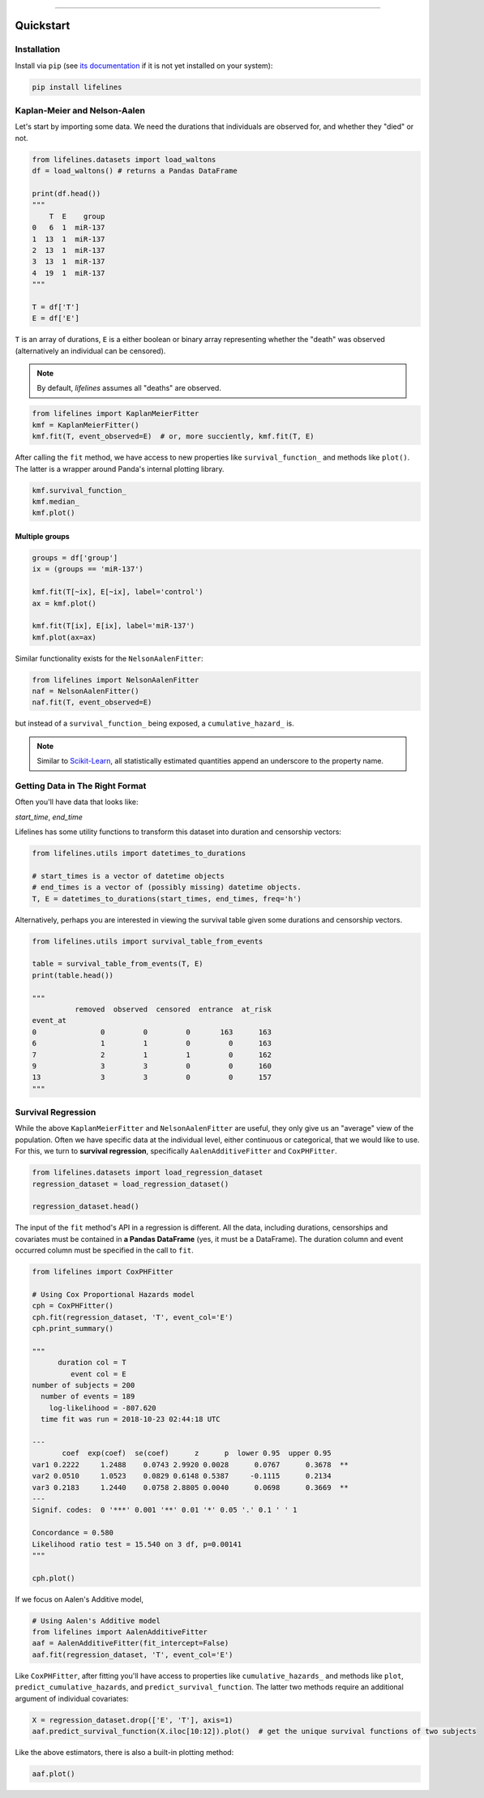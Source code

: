 .. _code_directive:

.. image:: http://i.imgur.com/EOowdSD.png

-------------------------------------


Quickstart
''''''''''


Installation
------------

Install via ``pip`` (see `its documentation <https://pip.pypa.io/en/stable/installing>`_ if it is not yet installed on your system):

.. code:: 

    pip install lifelines 



Kaplan-Meier and Nelson-Aalen
-----------------------------

Let's start by importing some data. We need the durations that individuals are observed for, and whether they "died" or not. 

.. code:: python

    from lifelines.datasets import load_waltons
    df = load_waltons() # returns a Pandas DataFrame

    print(df.head())
    """
        T  E    group
    0   6  1  miR-137
    1  13  1  miR-137
    2  13  1  miR-137
    3  13  1  miR-137
    4  19  1  miR-137
    """

    T = df['T']
    E = df['E']

``T`` is an array of durations, ``E`` is a either boolean or binary array representing whether the "death" was observed (alternatively an individual can be censored). 

.. note:: By default, *lifelines* assumes all "deaths" are observed. 


.. code:: python

    from lifelines import KaplanMeierFitter
    kmf = KaplanMeierFitter()
    kmf.fit(T, event_observed=E)  # or, more succiently, kmf.fit(T, E)

After calling the ``fit`` method, we have access to new properties like ``survival_function_`` and methods like ``plot()``. The latter is a wrapper around Panda's internal plotting library. 

.. code:: python
    
    kmf.survival_function_
    kmf.median_
    kmf.plot()


.. image:: images/quickstart_kmf.png


Multiple groups
^^^^^^^^^^^^^^^

.. code:: python
    
    groups = df['group']
    ix = (groups == 'miR-137')

    kmf.fit(T[~ix], E[~ix], label='control')
    ax = kmf.plot()

    kmf.fit(T[ix], E[ix], label='miR-137')
    kmf.plot(ax=ax)

.. image:: images/quickstart_multi.png   


Similar functionality exists for the ``NelsonAalenFitter``:

.. code:: python

    from lifelines import NelsonAalenFitter
    naf = NelsonAalenFitter()
    naf.fit(T, event_observed=E)

but instead of a ``survival_function_`` being exposed, a ``cumulative_hazard_`` is. 

.. note:: Similar to `Scikit-Learn <http://scikit-learn.org>`_, all statistically estimated quantities append an underscore to the property name. 

Getting Data in The Right Format
--------------------------------

Often you'll have data that looks like:

*start_time*, *end_time*

Lifelines has some utility functions to transform this dataset into duration and censorship vectors:

.. code:: python
    
    from lifelines.utils import datetimes_to_durations

    # start_times is a vector of datetime objects
    # end_times is a vector of (possibly missing) datetime objects. 
    T, E = datetimes_to_durations(start_times, end_times, freq='h')


Alternatively, perhaps you are interested in viewing the survival table given some durations and censorship vectors.


.. code:: python
    
    from lifelines.utils import survival_table_from_events

    table = survival_table_from_events(T, E)
    print(table.head())

    """
              removed  observed  censored  entrance  at_risk
    event_at
    0               0         0         0       163      163
    6               1         1         0         0      163
    7               2         1         1         0      162
    9               3         3         0         0      160
    13              3         3         0         0      157
    """


Survival Regression
-------------------

While the above ``KaplanMeierFitter`` and ``NelsonAalenFitter`` are useful, they only give us an "average" view of the population. Often we have specific data at the individual level, either continuous or categorical, that we would like to use. For this, we turn to **survival regression**, specifically ``AalenAdditiveFitter`` and ``CoxPHFitter``.

.. code:: python
    
    from lifelines.datasets import load_regression_dataset
    regression_dataset = load_regression_dataset()

    regression_dataset.head()


The input of the ``fit`` method's API in a regression is different. All the data, including durations, censorships and covariates must be contained in **a Pandas DataFrame** (yes, it must be a DataFrame). The duration column and event occurred column must be specified in the call to ``fit``. 

.. code:: python
    
    from lifelines import CoxPHFitter

    # Using Cox Proportional Hazards model
    cph = CoxPHFitter()
    cph.fit(regression_dataset, 'T', event_col='E')
    cph.print_summary()

    """
          duration col = T
             event col = E
    number of subjects = 200
      number of events = 189
        log-likelihood = -807.620
      time fit was run = 2018-10-23 02:44:18 UTC

    ---
           coef  exp(coef)  se(coef)      z      p  lower 0.95  upper 0.95
    var1 0.2222     1.2488    0.0743 2.9920 0.0028      0.0767      0.3678  **
    var2 0.0510     1.0523    0.0829 0.6148 0.5387     -0.1115      0.2134
    var3 0.2183     1.2440    0.0758 2.8805 0.0040      0.0698      0.3669  **
    ---
    Signif. codes:  0 '***' 0.001 '**' 0.01 '*' 0.05 '.' 0.1 ' ' 1

    Concordance = 0.580
    Likelihood ratio test = 15.540 on 3 df, p=0.00141
    """

    cph.plot()

.. image:: http://i.imgur.com/ko1tzcCl.png


If we focus on Aalen's Additive model, 

.. code:: python

    # Using Aalen's Additive model
    from lifelines import AalenAdditiveFitter
    aaf = AalenAdditiveFitter(fit_intercept=False)
    aaf.fit(regression_dataset, 'T', event_col='E')


Like ``CoxPHFitter``, after fitting you'll have access to properties like ``cumulative_hazards_`` and methods like ``plot``, ``predict_cumulative_hazards``, and ``predict_survival_function``. The latter two methods require an additional argument of individual covariates:

.. code:: python
    
    X = regression_dataset.drop(['E', 'T'], axis=1)
    aaf.predict_survival_function(X.iloc[10:12]).plot()  # get the unique survival functions of two subjects 

.. image:: images/quickstart_predict_aaf.png  

Like the above estimators, there is also a built-in plotting method:

.. code:: python

    aaf.plot()

.. image:: images/quickstart_aaf.png  
